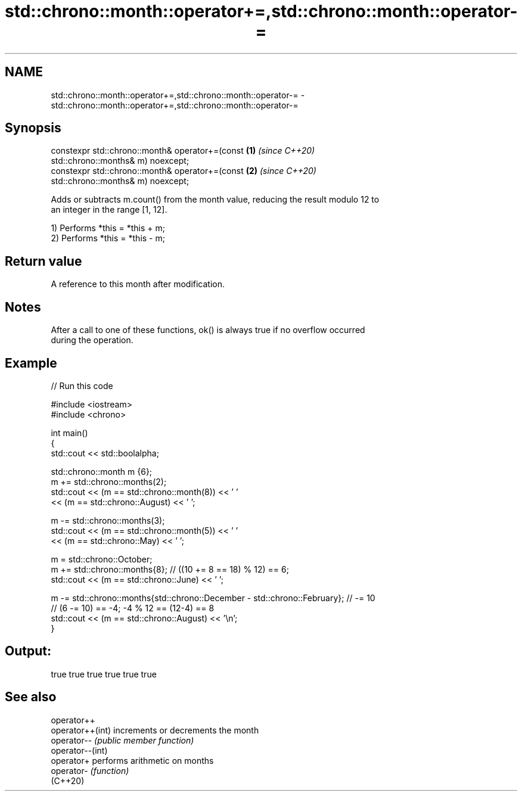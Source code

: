 .TH std::chrono::month::operator+=,std::chrono::month::operator-= 3 "2022.07.31" "http://cppreference.com" "C++ Standard Libary"
.SH NAME
std::chrono::month::operator+=,std::chrono::month::operator-= \- std::chrono::month::operator+=,std::chrono::month::operator-=

.SH Synopsis
   constexpr std::chrono::month& operator+=(const                     \fB(1)\fP \fI(since C++20)\fP
   std::chrono::months& m) noexcept;
   constexpr std::chrono::month& operator+=(const                     \fB(2)\fP \fI(since C++20)\fP
   std::chrono::months& m) noexcept;

   Adds or subtracts m.count() from the month value, reducing the result modulo 12 to
   an integer in the range [1, 12].

   1) Performs *this = *this + m;
   2) Performs *this = *this - m;

.SH Return value

   A reference to this month after modification.

.SH Notes

   After a call to one of these functions, ok() is always true if no overflow occurred
   during the operation.

.SH Example


// Run this code

 #include <iostream>
 #include <chrono>

 int main()
 {
     std::cout << std::boolalpha;

     std::chrono::month m {6};
     m += std::chrono::months(2);
     std::cout << (m == std::chrono::month(8)) << ' '
               << (m == std::chrono::August) << ' ';

     m -= std::chrono::months(3);
     std::cout << (m == std::chrono::month(5)) << ' '
               << (m == std::chrono::May) << ' ';

     m = std::chrono::October;
     m += std::chrono::months{8}; // ((10 += 8 == 18) % 12) == 6;
     std::cout << (m == std::chrono::June) << ' ';

     m -= std::chrono::months{std::chrono::December - std::chrono::February}; // -= 10
     // (6 -= 10) == -4; -4 % 12 == (12-4) == 8
     std::cout << (m == std::chrono::August) << '\\n';
 }

.SH Output:

 true true true true true true

.SH See also

   operator++
   operator++(int) increments or decrements the month
   operator--      \fI(public member function)\fP
   operator--(int)
   operator+       performs arithmetic on months
   operator-       \fI(function)\fP
   (C++20)
